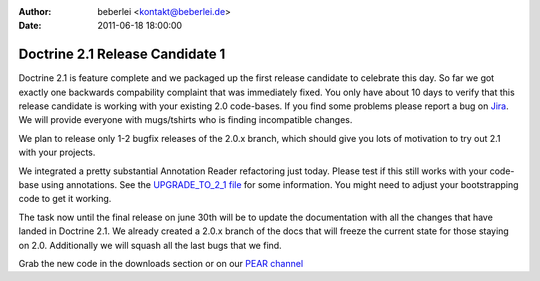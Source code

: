 :author: beberlei <kontakt@beberlei.de>
:date: 2011-06-18 18:00:00

================================
Doctrine 2.1 Release Candidate 1
================================

Doctrine 2.1 is feature complete and we packaged up the first
release candidate to celebrate this day. So far we got exactly one
backwards compability complaint that was immediately fixed. You
only have about 10 days to verify that this release candidate is
working with your existing 2.0 code-bases. If you find some
problems please report a bug on
`Jira <http://www.doctrine-project.org>`_. We will provide everyone
with mugs/tshirts who is finding incompatible changes.

We plan to release only 1-2 bugfix releases of the 2.0.x branch,
which should give you lots of motivation to try out 2.1 with your
projects.

We integrated a pretty substantial Annotation Reader refactoring
just today. Please test if this still works with your code-base
using annotations. See the
`UPGRADE\_TO\_2\_1 file <https://github.com/doctrine/doctrine2/blob/master/UPGRADE_TO_2_1>`_
for some information. You might need to adjust your bootstrapping
code to get it working.

The task now until the final release on june 30th will be to update
the documentation with all the changes that have landed in Doctrine
2.1. We already created a 2.0.x branch of the docs that will freeze
the current state for those staying on 2.0. Additionally we will
squash all the last bugs that we find.

Grab the new code in the downloads section or on our
`PEAR channel <http://pear.doctrine-project.org>`_


